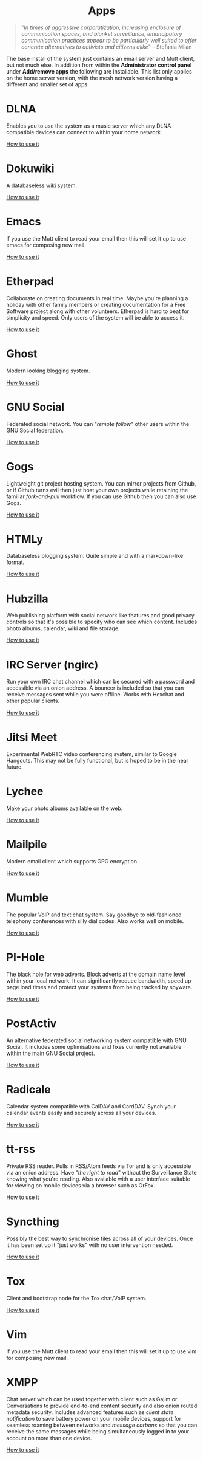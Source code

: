 #+TITLE:
#+AUTHOR: Bob Mottram
#+EMAIL: bob@freedombone.net
#+KEYWORDS: freedombone, apps
#+DESCRIPTION: List of apps available on freedombone
#+OPTIONS: ^:nil toc:nil
#+HTML_HEAD: <link rel="stylesheet" type="text/css" href="freedombone.css" />

#+BEGIN_CENTER
[[file:images/logo.png]]
#+END_CENTER

#+begin_export html
<center><h1>Apps</h1></center>
#+end_export

#+begin_quote
"/In times of aggressive corporatization, increasing enclosure of communication spaces, and blanket surveillance, emancipatory communication practices appear to be particularly well suited to offer concrete alternatives to activists and citizens alike/" -- Stefania Milan
#+end_quote

The base install of the system just contains an email server and Mutt client, but not much else. In addition from within the *Administrator control panel* under *Add/remove apps* the following are installable. This list only applies on the home server version, with the mesh network version having a different and smaller set of apps.

#+BEGIN_CENTER
[[file:images/controlpanel/control_panel_apps.jpg]]
#+END_CENTER

* DLNA
Enables you to use the system as a music server which any DLNA compatible devices can connect to within your home network.

[[./app_dlna.html][How to use it]]
* Dokuwiki
A databaseless wiki system.

[[./app_dokuwiki.html][How to use it]]
* Emacs
If you use the Mutt client to read your email then this will set it up to use emacs for composing new mail.

[[./app_emacs.html][How to use it]]
* Etherpad
Collaborate on creating documents in real time. Maybe you're planning a holiday with other family members or creating documentation for a Free Software project along with other volunteers. Etherpad is hard to beat for simplicity and speed. Only users of the system will be able to access it.

[[./app_etherpad.html][How to use it]]
* Ghost
Modern looking blogging system.

[[./app_ghost.html][How to use it]]
* GNU Social
Federated social network. You can "/remote follow/" other users within the GNU Social federation.

[[./app_gnusocial.html][How to use it]]
* Gogs
Lightweight git project hosting system. You can mirror projects from Github, or if Github turns evil then just host your own projects while retaining the familiar /fork-and-pull/ workflow. If you can use Github then you can also use Gogs.

[[./app_gogs.html][How to use it]]
* HTMLy
Databaseless blogging system. Quite simple and with a markdown-like format.

[[./app_htmly.html][How to use it]]
* Hubzilla
Web publishing platform with social network like features and good privacy controls so that it's possible to specify who can see which content. Includes photo albums, calendar, wiki and file storage.

[[./app_hubzilla.html][How to use it]]
* IRC Server (ngirc)
Run your own IRC chat channel which can be secured with a password and accessible via an onion address. A bouncer is included so that you can receive messages sent while you were offline. Works with Hexchat and other popular clients.

[[./app_irc.html][How to use it]]
* Jitsi Meet
Experimental WebRTC video conferencing system, similar to Google Hangouts. This may not be fully functional, but is hoped to be in the near future.

* Lychee
Make your photo albums available on the web.

[[./app_lychee.html][How to use it]]
* Mailpile
Modern email client which supports GPG encryption.

[[./app_mailpile.html][How to use it]]
* Mumble
The popular VoIP and text chat system. Say goodbye to old-fashioned telephony conferences with silly dial codes. Also works well on mobile.

[[./app_mumble.html][How to use it]]
* PI-Hole
The black hole for web adverts. Block adverts at the domain name level within your local network. It can significantly reduce bandwidth, speed up page load times and protect your systems from being tracked by spyware.

[[./app_pihole.html][How to use it]]
* PostActiv
An alternative federated social networking system compatible with GNU Social. It includes some optimisations and fixes currently not available within the main GNU Social project.

[[./app_postactiv.html][How to use it]]
* Radicale
Calendar system compatible with CalDAV and CardDAV. Synch your calendar events easily and securely across all your devices.

[[./app_radicale.html][How to use it]]
* tt-rss
Private RSS reader. Pulls in RSS/Atom feeds via Tor and is only accessible via an onion address. Have "/the right to read/" without the Surveillance State knowing what you're reading. Also available with a user interface suitable for viewing on mobile devices via a browser such as OrFox.

[[./app_rss.html][How to use it]]
* Syncthing
Possibly the best way to synchronise files across all of your devices. Once it has been set up it "just works" with no user intervention needed.

[[./app_syncthing.html][How to use it]]
* Tox
Client and bootstrap node for the Tox chat/VoIP system.

[[./app_tox.html][How to use it]]
* Vim
If you use the Mutt client to read your email then this will set it up to use vim for composing new mail.

* XMPP
Chat server which can be used together with client such as Gajim or Conversations to provide end-to-end content security and also onion routed metadata security. Includes advanced features such as /client state notification/ to save battery power on your mobile devices, support for seamless roaming between networks and /message carbons/ so that you can receive the same messages while being simultaneously logged in to your account on more than one device.

[[./app_xmpp.html][How to use it]]
